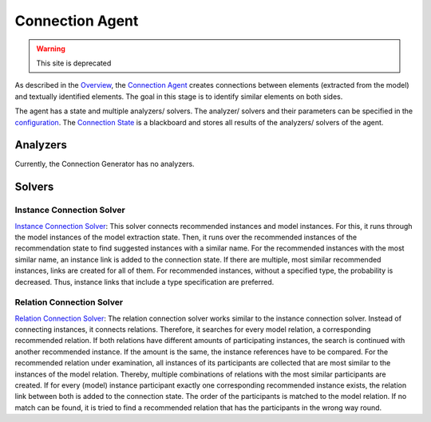 Connection Agent
===============

.. warning:: This site is deprecated

As described in the `Overview <https://github.com/ArDoCo/Core/wiki/Overview>`_, the `Connection Agent <https://github.com/ArDoCo/Core/blob/main/src/main/java/modelconnector/connectionGenerator/ConnectionAgent.java>`_ creates connections between elements (extracted from the model) and textually identified elements.
The goal in this stage is to identify similar elements on both sides.

The agent has a state and multiple analyzers/ solvers.
The analyzer/ solvers and their parameters can be specified in the `configuration <https://github.com/ArDoCo/Core/blob/main/src/main/resources/config.properties>`_.
The `Connection State <https://github.com/ArDoCo/Core/blob/main/src/main/java/modelconnector/connectionGenerator/state/ConnectionState.java>`_ is a blackboard and stores all results of the analyzers/ solvers of the agent.




.. image:: ../images/ConnectionGeneration.PNG
    :alt: center

Analyzers
---------
Currently, the Connection Generator has no analyzers.

Solvers
---------
Instance Connection Solver
^^^^^^^^^^^^
`Instance Connection Solver <https://github.com/ArDoCo/Core/blob/main/src/main/java/modelconnector/connectionGenerator/solvers/InstanceConnectionSolver.java>`_:
This solver connects recommended instances and model instances.
For this, it runs through the model instances of the model extraction state.
Then, it runs over the recommended instances of the recommendation state to find suggested instances with a similar name.
For the recommended instances with the most similar name, an instance link is added to the connection state.
If there are multiple, most similar recommended instances, links are created for all of them.
For recommended instances, without a specified type, the probability is decreased.
Thus, instance links that include a type specification are preferred.

Relation Connection Solver
^^^^^^^^^^^^
`Relation Connection Solver <https://github.com/ArDoCo/Core/blob/main/src/main/java/modelconnector/connectionGenerator/solvers/RelationConnectionSolver.java>`_:
The relation connection solver works similar to the instance connection solver.
Instead of connecting instances, it connects relations.
Therefore, it searches for every model relation, a corresponding recommended relation.
If both relations have different amounts of participating instances, the search is continued with another recommended instance.
If the amount is the same, the instance references have to be compared.
For the recommended relation under examination, all instances of its participants are collected that are most similar to the instances of the model relation.
Thereby, multiple combinations of relations with the most similar participants are created.
If for every (model) instance participant exactly one corresponding recommended instance exists, the relation link between both is added to the connection state.
The order of the participants is matched to the model relation.
If no match can be found, it is tried to find a recommended relation that has the participants in the wrong way round.